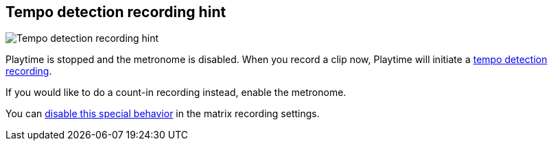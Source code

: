 ifdef::pdf-theme[[[title-bar-tempo-detection-recording-hint,Tempo detection recording hint]]]
ifndef::pdf-theme[[[title-bar-tempo-detection-recording-hint,Tempo detection recording hint image:playtime::generated/screenshots/elements/title-bar/tempo-detection-recording-hint.png[width=50, pdfwidth=8mm]]]]
== Tempo detection recording hint

image::playtime::generated/screenshots/elements/title-bar/tempo-detection-recording-hint.png[Tempo detection recording hint, role="related thumb right", float=right]

Playtime is stopped and the metronome is disabled. When you record a clip now, Playtime will initiate a link:https://docs.helgoboss.org/playtime/goto#feature-tempo-detection[tempo detection recording].

If you would like to do a count-in recording instead, enable the metronome.

You can link:https://docs.helgoboss.org/playtime/goto#inspector-matrix-recording-allow-tempo-detection-recording[disable this special behavior] in the matrix recording settings.


